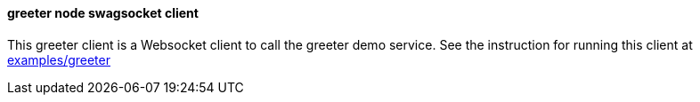 ==== greeter node swagsocket client

This greeter client is a Websocket client to call the greeter demo service. See the instruction
for running this client at https://github.com/elakito/swagsock/tree/master/examples/greeter[examples/greeter]
